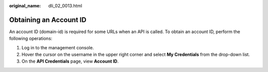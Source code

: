 :original_name: dli_02_0013.html

.. _dli_02_0013:

Obtaining an Account ID
=======================

An account ID (domain-id) is required for some URLs when an API is called. To obtain an account ID, perform the following operations:

#. Log in to the management console.
#. Hover the cursor on the username in the upper right corner and select **My Credentials** from the drop-down list.
#. On the **API Credentials** page, view **Account ID**.
